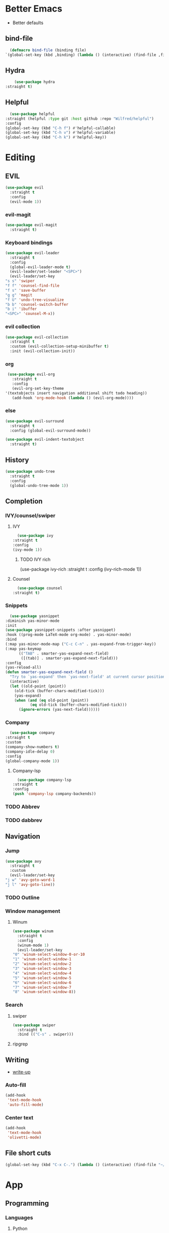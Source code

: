 * Better Emacs
- Better defaults
** bind-file
    #+BEGIN_SRC emacs-lisp
      (defmacro bind-file (binding file)
	`(global-set-key (kbd ,binding) (lambda () (interactive) (find-file ,file))))
    #+END_SRC
** Hydra
    #+BEGIN_SRC emacs-lisp
      (use-package hydra
  :straight t)
    #+END_SRC
** Helpful
    #+BEGIN_SRC emacs-lisp
      (use-package helpful
	:straight (helpful :type git :host github :repo "Wilfred/helpful")
	:config 
	(global-set-key (kbd "C-h f") #'helpful-callable)
	(global-set-key (kbd "C-h v") #'helpful-variable)
	(global-set-key (kbd "C-h k") #'helpful-key))
    #+END_SRC
* Editing
** EVIL
   #+BEGIN_SRC emacs-lisp
     (use-package evil
       :straight t
       :config
       (evil-mode 1))
   #+END_SRC
*** evil-magit
   #+BEGIN_SRC emacs-lisp
     (use-package evil-magit
       :straight t)
   #+END_SRC
*** Keyboard bindings
   #+BEGIN_SRC emacs-lisp
     (use-package evil-leader
       :straight t
       :config
       (global-evil-leader-mode t)
       (evil-leader/set-leader "<SPC>")
       (evil-leader/set-key
	 "s s" 'swiper
	 "f f" 'counsel-find-file
	 "f s" 'save-buffer
	 "g g" 'magit
	 "f U" 'undo-tree-visualize
	 "b b" 'counsel-switch-buffer
	 "b i" 'ibuffer
	 "<SPC>" 'counsel-M-x))
   #+END_SRC
*** evil collection
   #+BEGIN_SRC emacs-lisp
     (use-package evil-collection
       :straight t
       :custom (evil-collection-setup-minibuffer t)
       :init (evil-collection-init))
   #+END_SRC
*** org
   #+BEGIN_SRC emacs-lisp
     (use-package evil-org
       :straight t
       :config
       (evil-org-set-key-theme
	'(textobjects insert navigation additional shift todo heading))
       (add-hook 'org-mode-hook (lambda () (evil-org-mode))))
   #+END_SRC
*** else
   #+BEGIN_SRC emacs-lisp
     (use-package evil-surround
       :straight t
       :config (global-evil-surround-mode))

     (use-package evil-indent-textobject
       :straight t)
   #+END_SRC
** History
   #+BEGIN_SRC emacs-lisp
     (use-package undo-tree
       :straight t
       :config
       (global-undo-tree-mode 1))
   #+END_SRC
** Completion
*** IVY/counsel/swiper
**** IVY
    #+BEGIN_SRC emacs-lisp
      (use-package ivy
	:straight t
	:config
	(ivy-mode 1))
    #+END_SRC
***** TODO IVY rich
       (use-package ivy-rich
  :straight t
	 :config
	 (ivy-rich-mode 1))
**** Counsel
    #+BEGIN_SRC emacs-lisp
      (use-package counsel
	:straight t)
    #+END_SRC
*** Snippets
    #+BEGIN_SRC emacs-lisp
      (use-package yasnippet
	:diminish yas-minor-mode
	:init
	(use-package yasnippet-snippets :after yasnippet)
	:hook ((prog-mode LaTeX-mode org-mode) . yas-minor-mode)
	:bind
	(:map yas-minor-mode-map ("C-c C-n" . yas-expand-from-trigger-key))
	(:map yas-keymap
	      (("TAB" . smarter-yas-expand-next-field)
	       ([(tab)] . smarter-yas-expand-next-field)))
	:config
	(yas-reload-all)
	(defun smarter-yas-expand-next-field ()
	  "Try to `yas-expand' then `yas-next-field' at current cursor position."
	  (interactive)
	  (let ((old-point (point))
		(old-tick (buffer-chars-modified-tick)))
	    (yas-expand)
	    (when (and (eq old-point (point))
		       (eq old-tick (buffer-chars-modified-tick)))
	      (ignore-errors (yas-next-field))))))
    #+END_SRC
*** Company
    #+BEGIN_SRC emacs-lisp
      (use-package company
	:straight t
	:custom
	(company-show-numbers t)
	(company-idle-delay 0)
	:config
	(global-company-mode 1))
    #+END_SRC
**** Company-lsp 
    #+BEGIN_SRC emacs-lisp
      (use-package company-lsp
	:straight t
	:config
	(push 'company-lsp company-backends))
    #+END_SRC
*** TODO Abbrev
*** TODO dabbrev
** Navigation
*** Jump
   #+BEGIN_SRC emacs-lisp
     (use-package avy
       :straight t
       :custom
       (evil-leader/set-key 
	 "j w" 'avy-goto-word-1
	 "j l" 'avy-goto-line))
   #+END_SRC
*** TODO Outline
*** Window management
**** Winum
   #+BEGIN_SRC emacs-lisp
     (use-package winum
       :straight t
       :config
       (winum-mode 1)
       (evil-leader/set-key 
	 "0" 'winum-select-window-0-or-10
	 "1" 'winum-select-window-1
	 "2" 'winum-select-window-2
	 "3" 'winum-select-window-3
	 "4" 'winum-select-window-4
	 "5" 'winum-select-window-5
	 "6" 'winum-select-window-6
	 "7" 'winum-select-window-7
	 "8" 'winum-select-window-8))
   #+END_SRC
*** Search
**** swiper
#+BEGIN_SRC emacs-lisp
  (use-package swiper
    :straight t
    :bind (("C-s" . swiper)))
#+END_SRC

**** ripgrep
** Writing
   - [[https://explog.in/notes/writingsetup.html][write-up]]
*** Auto-fill
    #+BEGIN_SRC emacs-lisp
      (add-hook
       'text-mode-hook
       'auto-fill-mode)
    #+END_SRC
*** Center text
    #+BEGIN_SRC emacs-lisp
      (add-hook
       'text-mode-hook
       'olivetti-mode)
    #+END_SRC
** File short cuts
    #+BEGIN_SRC emacs-lisp
      (global-set-key (kbd "C-x C-.") (lambda () (interactive) (find-file "~/.emacs.d/config.org")))
    #+END_SRC
* App
** Programming
*** Languages
**** Python
     #+BEGIN_SRC emacs-lisp
     (use-package python-mode
     :straight t
  :after flycheck
  :mode "\\.py\\'"
  :custom
  (python-indent-offset 4)
  (flycheck-python-pycompile-executable "python3")
  (python-shell-interpreter "python3"))
     #+END_SRC
***** elpy
- [[https://elpy.readthedocs.io/en/latest/ide.html][documentation]]
     #+BEGIN_SRC emacs-lisp
       (use-package elpy
	 :straight t
	 :init
	 (elpy-enable))
     #+END_SRC
**** octave
     #+BEGIN_SRC emacs-lisp
     (use-package ac-octave
  :straight t)
     #+END_SRC
*** Utils
**** Linting
     #+BEGIN_SRC emacs-lisp
       (use-package flycheck
       :straight t
	 :defer t
	 :diminish
	 :hook ((prog-mode markdown-mode) . flycheck-mode)
	 :custom
	 (flycheck-global-modes
	  '(not text-mode outline-mode fundamental-mode org-mode
		diff-mode shell-mode eshell-mode term-mode))
	 (flycheck-emacs-lisp-load-path 'inherit)
	 (flycheck-indication-mode 'right-fringe)
	 :init
	 (use-package flycheck-grammarly :defer t)
  :straight t
	 :config
	 (when (fboundp 'define-fringe-bitmap)
	   (define-fringe-bitmap 'flycheck-fringe-bitmap-double-arrow
	     [16 48 112 240 112 48 16] nil nil 'center))
	 (flycheck-add-mode 'javascript-eslint 'js-mode)
	 (flycheck-add-mode 'typescript-tslint 'rjsx-mode))
     #+END_SRC
**** imenu-list
     #+BEGIN_SRC emacs-lisp
       (use-package imenu-list
	 :straight t)
     #+END_SRC
	 :config
	 (evil-leader/set-key
	   "f m" 'imenu-list))
**** rg
     #+BEGIN_SRC emacs-lisp
       (use-package rg
	 :straight t)
     #+END_SRC
**** Project management
     #+BEGIN_SRC emacs-lisp
       (use-package projectile
	 :straight t
	 :config
	 (projectile-mode +1))
     #+END_SRC
***** Counsel-projectile
     #+BEGIN_SRC emacs-lisp
       (use-package counsel-projectile
	 :straight t
	 :config
	 (evil-leader/set-key
	   "p p" 'counsel-projectile-switch-project
	   "p f" 'counsel-projectile-find-file))
     #+END_SRC
*** Programs
**** TODO RestClient
*** TODO COMMENT LSP
   #+BEGIN_SRC emacs-lisp
       (use-package lsp-mode
	 :straight t
	 :defer t
	 :commands lsp
	 :custom
	 (lsp-auto-guess-root nil)
	 (lsp-prefer-flymake nil) ; Use flycheck instead of flymake
	 (lsp-file-watch-threshold 2000)
	 (read-process-output-max (* 1024 1024))
	 (lsp-eldoc-hook nil)
	 :hook ((java-mode python-mode go-mode
			   js-mode js2-mode typescript-mode web-mode
			   c-mode c++-mode objc-mode) . lsp))
     #+END_SRC
**** LSP UI
   #+BEGIN_SRC emacs-lisp
       (use-package lsp-ui
	 :straight t
	 :after lsp-mode
	 :diminish
	 :commands lsp-ui-mode
	 :custom-face
	 (lsp-ui-doc-background ((t (:background nil))))
	 (lsp-ui-doc-header ((t (:inherit (font-lock-string-face italic)))))
	 :custom
	 (lsp-ui-doc-header t)
	 (lsp-ui-doc-include-signature t)
	 (lsp-ui-doc-border (face-foreground 'default))
	 (lsp-ui-sideline-enable nil)
	 (lsp-ui-sideline-ignore-duplicate t)
	 (lsp-ui-sideline-show-code-actions nil)
	 :config
	 ;; Use lsp-ui-doc-webkit only in GUI
	 (if (display-graphic-p)
	     (setq lsp-ui-doc-use-webkit t))
	 ;; WORKAROUND Hide mode-line of the lsp-ui-imenu buffer
	 ;; https://github.com/emacs-lsp/lsp-ui/issues/243
	 (defadvice lsp-ui-imenu (after hide-lsp-ui-imenu-mode-line activate)
	   (setq mode-line-format nil)))
     #+END_SRC
**** DAP
   #+BEGIN_SRC emacs-lisp
       (use-package dap-mode
	 :straight t
	 :diminish
	 :bind
	 (:map dap-mode-map
	       (("<f12>" . dap-debug)
		("<f8>" . dap-continue)
		("<f9>" . dap-next)
		("<M-f11>" . dap-step-in)
		("C-M-<f11>" . dap-step-out)
		("<f7>" . dap-breakpoint-toggle))))
     #+END_SRC
*** TODO Eshell
- [[http://www.modernemacs.com/post/custom-eshell/][inspo]]
      (require 'dash)
      (require 's)

      (defmacro with-face (STR &rest PROPS)
	"Return STR propertized with PROPS."
	`(propertize ,STR 'face (list ,@PROPS)))

      (defmacro esh-section (NAME ICON FORM &rest PROPS)
	"Build eshell section NAME with ICON prepended to evaled FORM with PROPS."
	`(setq ,NAME
	       (lambda () (when ,FORM
			    (-> ,ICON
				(concat esh-section-delim ,FORM)
				(with-face ,@PROPS))))))

      (defun esh-acc (acc x)
	"Accumulator for evaluating and concatenating esh-sections."
	(--if-let (funcall x)
	    (if (s-blank? acc)
		it
	      (concat acc esh-sep it))
	  acc))

      (defun esh-prompt-func ()
	"Build `eshell-prompt-function'"
	(concat esh-header
		(-reduce-from 'esh-acc "" eshell-funcs)
		"\n"
		eshell-prompt-string))
	  


      ;; Separator between esh-sections
      (setq esh-sep "  ")  ; or " | "

      ;; Separator between an esh-section icon and form
      (setq esh-section-delim " ")

      ;; Eshell prompt header
      (setq esh-header "\n ")  ; or "\n┌─"

      ;; Eshell prompt regexp and string. Unless you are varying the prompt by eg.
      ;; your login, these can be the same.
      (setq eshell-prompt-regexp " ")   ; or "└─> "
      (setq eshell-prompt-string " ")   ; or "└─> "

      (esh-section esh-dir
		   "\xf07c"  ;  (faicon folder)
		   (abbreviate-file-name (eshell/pwd))
		   '(:foreground "gold" :bold ultra-bold :underline t))

      (esh-section esh-git
		   "\xe907"  ;  (git icon)
		   (magit-get-current-branch)
		   '(:foreground "pink"))

      (esh-section esh-clock
		   "\xf017"  ;  (clock icon)
		   (format-time-string "%H:%M" (current-time))
		   '(:foreground "forest green"))

      ;; Choose which eshell-funcs to enable
      (setq eshell-funcs (list esh-dir esh-git esh-clock))

      ;; Enable the new eshell prompt
      (setq eshell-prompt-function 'esh-prompt-func)
*** GIT
**** Magit
    #+BEGIN_SRC emacs-lisp
      (use-package magit
	:straight t
	:bind (("C-x g" . magit)))
    #+END_SRC
**** vc-msg
effective git blame
    #+BEGIN_SRC emacs-lisp
      (use-package vc-msg
	:straight t
	:config
	(evil-leader/set-key
	  "g b" 'vc-msg-show))
    #+END_SRC
** Org-Mode
*** Indentation
    #+BEGIN_SRC emacs-lisp
      (setq org-indent-indentation-per-level 1)
      (setq org-adapt-indentation nil)
      (setq org-hide-leading-stars 't)
    #+END_SRC
*** Hide details
    #+BEGIN_SRC emacs-lisp
    (setq org-hide-emphasis-markers t)
    #+END_SRC
*** Details
    #+BEGIN_SRC emacs-lisp
      (customize-set-variable 'org-blank-before-new-entry 
			      '((heading . nil)
				(plain-list-item . nil)))
      (setq org-cycle-separator-lines 1)
    #+END_SRC
*** Org-main
    #+BEGIN_SRC emacs-lisp
      (setq org-main-dir "~/../../Documents/ecole/org-mode/"
	    org-main-file (concat org-main-dir "main.org"))
    #+END_SRC
**** bind file
    #+BEGIN_SRC emacs-lisp
      (bind-file "C-c o" org-main-file)
    #+END_SRC
*** Agenda
      (use-package elegant-agenda-mode
        :straight (elegant-agenda-mode :type git :host github :repo "justincbarclay/elegant-agenda-mode")
        :hook org-agenda-mode-hook)
** Reader
*** elfeed
    #+BEGIN_SRC emacs-lisp
      (use-package elfeed
	:straight t) 

      (use-package elfeed-org
	:straight t
	:config
	(defvar elfeed-feeds-alist
	  (list (concat org-main-dir "elfeedMain.org"))))

      (use-package elfeed-web
	:straight t)
    #+END_SRC
*** eww
**** open-link-with-eww
    #+BEGIN_SRC emacs-lisp
      (setq browse-url-browser-function
	    '(("wikipedia\\.org" . eww-browse-url)
	      ("github" . eww-browse-url) ;; TODO remoe the clutter
	      ("." . browse-url-default-browser)))
    #+END_SRC
**** TODO improve github go directly to the README.md
- CURRENT_URL + /blob/master/README.md
  - User raw url
    #+BEGIN_SRC emacs-lisp
      (defun eww-goto-readme ()
	(eww-browse-url (concat (plist-get eww-data :url) "/blob/master/README.md")))
    #+END_SRC
**** Preview
***** Org-mode
    #+BEGIN_SRC emacs-lisp
      (use-package org-preview-html
	:straight t)
    #+END_SRC
***** Markdown
    #+BEGIN_SRC emacs-lisp
      (use-package markdown-preview-eww
	:straight t)
    #+END_SRC
** Communications
*** ERC
    #+BEGIN_SRC emacs-lisp
    #+END_SRC
*** TODO GNUS
* AESTHETIC
** Line numbers
   #+BEGIN_SRC emacs-lisp
     (setq display-line-numbers-type 'relative)
     (add-hook 'prog-mode-hook 'display-line-numbers-mode)
   #+END_SRC
** Elegant emacs
*** Theme
- add doom solarized
- acario is also good
#+BEGIN_SRC emacs-lisp 
  (use-package doom-themes
    :straight t
    :config
    ;; Global settings (defaults)
    (setq doom-themes-enable-bold t    ; if nil, bold is universally disabled
	  doom-themes-enable-italic t) ; if nil, italics is universally disabled
    (load-theme 'doom-solarized-dark t) 
    ;; or for tremacs users
    (setq doom-themes-treemacs-theme "doom-colors") ; use the colorful treemacs theme
    (doom-themes-treemacs-config)
    ;; Corrects (and improves) org-mode's native fontification.
    (doom-themes-org-config))
#+END_SRC
*** Font
- for dyslexia
~(set-face-font 'default "OpenDyslexic 11")~
#+BEGIN_SRC emacs-lisp 
  (set-face-font 'default "Roboto Mono Light 11")
#+END_SRC
*** Remove annoying things
#+BEGIN_SRC emacs-lisp 
  (set-default 'cursor-type  '(bar . 1))
  (blink-cursor-mode 0)
  ;; remove sound
  (setq visible-bell t)
  (setq ring-bell-function 'ignore)
  ;; yes/no to y/n
  (defalias 'yes-or-no-p 'y-or-n-p)
#+END_SRC
*** Highligth
#+BEGIN_SRC emacs-lisp
  (show-paren-mode t)
#+END_SRC
*** Modeline
#+BEGIN_SRC emacs-lisp
  (set-fontset-font "fontset-default"  '(#x2600 . #x26ff) "Fira Code 16")

  (define-key mode-line-major-mode-keymap [header-line]
    (lookup-key mode-line-major-mode-keymap [mode-line]))

  (defun mode-line-render (left right)
    "Function to render the modeline LEFT to RIGHT."
    (let* ((available-width (- (window-width) (length left) )))
      (format (format "%%s %%%ds" available-width) left right)))

  (setq-default mode-line-format
		'((:eval
		   (mode-line-render
		    (format-mode-line (list
				       (format " %d " (winum-get-number)) ;; winum display
				       (propertize "☰" 'face `(:inherit mode-line-buffer-id)
						   'help-echo "Mode(s) menu"
						   'mouse-face 'mode-line-highlight
						   'local-map   mode-line-major-mode-keymap)
				       " %b "
				       (if (and buffer-file-name (buffer-modified-p))
					   (propertize "(modified)" 'face `(:inherit face-faded)))))
		    (format-mode-line
		     (propertize "%4l:%2c" 'face `(:inherit face-faded)))))))
#+END_SRC
*** TODO tabs
#+BEGIN_SRC emacs-lisp
  (use-package centaur-tabs
    :straight t
    :demand
    :config
    (centaur-tabs-mode t)
    (setq centaur-tabs-set-bar 'over
	  centaur-tabs-style "wave"
	  centaur-tabs-set-modified-marker t
	  centaur-tabs-modified-marker "*")
    :bind
    ;; (:map evil-normal-state-map
	       ;; ("g t" . centaur-tabs-forward)
	       ;; ("g T" . centaur-tabs-backward))
	       )
#+END_SRC
*** icons
#+BEGIN_SRC emacs-lisp
  (use-package all-the-icons
    :straight t)
#+END_SRC
